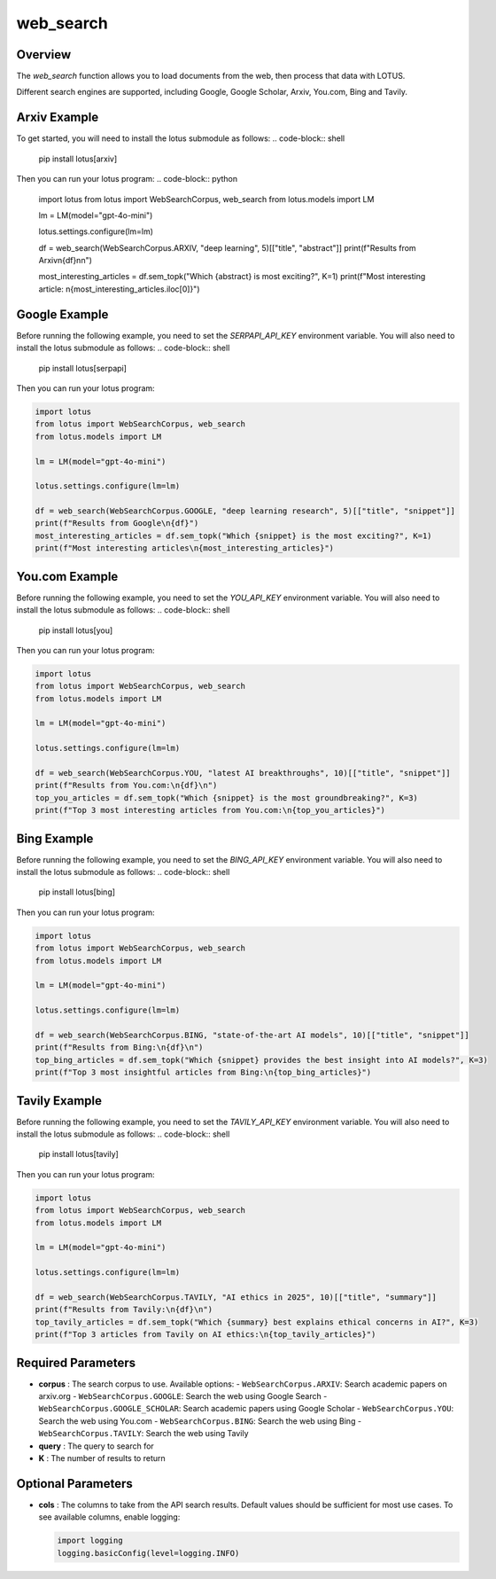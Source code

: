 web_search
========================

Overview
---------
The `web_search` function allows you to load documents from the web, then process that data with LOTUS.

Different search engines are supported, including Google, Google Scholar, Arxiv, You.com, Bing and Tavily.

Arxiv Example
--------
To get started, you will need to install the lotus submodule as follows:
.. code-block:: shell
    pip install lotus[arxiv]

Then you can run your lotus program:
.. code-block:: python

    import lotus
    from lotus import WebSearchCorpus, web_search
    from lotus.models import LM

    lm = LM(model="gpt-4o-mini")

    lotus.settings.configure(lm=lm)

    df = web_search(WebSearchCorpus.ARXIV, "deep learning", 5)[["title", "abstract"]]
    print(f"Results from Arxiv\n{df}\n\n")

    most_interesting_articles = df.sem_topk("Which {abstract} is most exciting?", K=1)
    print(f"Most interesting article: \n{most_interesting_articles.iloc[0]}")

Google Example
--------
Before running the following example, you need to set the `SERPAPI_API_KEY` environment variable. You will also need to install the lotus submodule as follows:
.. code-block:: shell
    pip install lotus[serpapi]

Then you can run your lotus program:

.. code-block:: python

    import lotus
    from lotus import WebSearchCorpus, web_search
    from lotus.models import LM

    lm = LM(model="gpt-4o-mini")

    lotus.settings.configure(lm=lm)

    df = web_search(WebSearchCorpus.GOOGLE, "deep learning research", 5)[["title", "snippet"]]
    print(f"Results from Google\n{df}")
    most_interesting_articles = df.sem_topk("Which {snippet} is the most exciting?", K=1)
    print(f"Most interesting articles\n{most_interesting_articles}")

You.com Example
--------
Before running the following example, you need to set the `YOU_API_KEY` environment variable. You will also need to install the lotus submodule as follows:
.. code-block:: shell
    pip install lotus[you]

Then you can run your lotus program:

.. code-block:: python

    import lotus
    from lotus import WebSearchCorpus, web_search
    from lotus.models import LM

    lm = LM(model="gpt-4o-mini")

    lotus.settings.configure(lm=lm)

    df = web_search(WebSearchCorpus.YOU, "latest AI breakthroughs", 10)[["title", "snippet"]]
    print(f"Results from You.com:\n{df}\n")
    top_you_articles = df.sem_topk("Which {snippet} is the most groundbreaking?", K=3)
    print(f"Top 3 most interesting articles from You.com:\n{top_you_articles}")


Bing Example
--------
Before running the following example, you need to set the `BING_API_KEY` environment variable. You will also need to install the lotus submodule as follows:
.. code-block:: shell
    pip install lotus[bing]

Then you can run your lotus program:

.. code-block:: python

    import lotus
    from lotus import WebSearchCorpus, web_search
    from lotus.models import LM

    lm = LM(model="gpt-4o-mini")

    lotus.settings.configure(lm=lm)

    df = web_search(WebSearchCorpus.BING, "state-of-the-art AI models", 10)[["title", "snippet"]]
    print(f"Results from Bing:\n{df}\n")
    top_bing_articles = df.sem_topk("Which {snippet} provides the best insight into AI models?", K=3)
    print(f"Top 3 most insightful articles from Bing:\n{top_bing_articles}")


Tavily Example
--------
Before running the following example, you need to set the `TAVILY_API_KEY` environment variable. You will also need to install the lotus submodule as follows:
.. code-block:: shell
    pip install lotus[tavily]

Then you can run your lotus program:

.. code-block:: python

    import lotus
    from lotus import WebSearchCorpus, web_search
    from lotus.models import LM

    lm = LM(model="gpt-4o-mini")

    lotus.settings.configure(lm=lm)

    df = web_search(WebSearchCorpus.TAVILY, "AI ethics in 2025", 10)[["title", "summary"]]
    print(f"Results from Tavily:\n{df}\n")
    top_tavily_articles = df.sem_topk("Which {summary} best explains ethical concerns in AI?", K=3)
    print(f"Top 3 articles from Tavily on AI ethics:\n{top_tavily_articles}")


Required Parameters
--------------------
- **corpus** : The search corpus to use. Available options:
  - ``WebSearchCorpus.ARXIV``: Search academic papers on arxiv.org
  - ``WebSearchCorpus.GOOGLE``: Search the web using Google Search
  - ``WebSearchCorpus.GOOGLE_SCHOLAR``: Search academic papers using Google Scholar
  - ``WebSearchCorpus.YOU``: Search the web using You.com
  - ``WebSearchCorpus.BING``: Search the web using Bing
  - ``WebSearchCorpus.TAVILY``: Search the web using Tavily
- **query** : The query to search for
- **K** : The number of results to return

Optional Parameters
--------------------
- **cols** : The columns to take from the API search results. Default values should be sufficient for most use cases. To see available columns, enable logging:

  .. code-block:: python

      import logging
      logging.basicConfig(level=logging.INFO)

